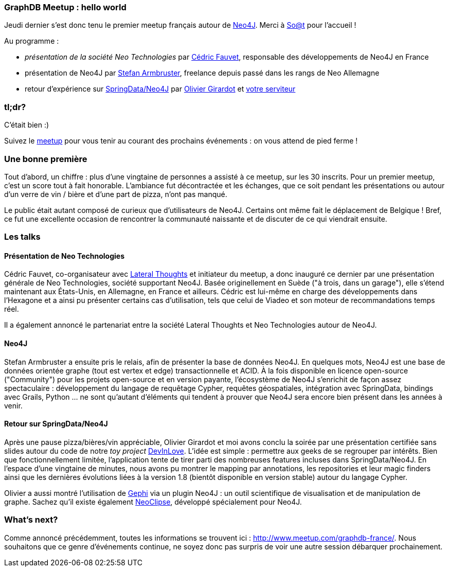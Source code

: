 GraphDB Meetup : hello world
~~~~~~~~~~~~~~~~~~~~~~~~~~~~

Jeudi dernier s'est donc tenu le premier meetup français autour de
http://neo4j.org/[Neo4J]. Merci à http://blog.soat.fr/[So@t] pour
l'accueil !

Au programme :

* _présentation de la société Neo Technologies_ par
https://twitter.com/Neo4jFr[Cédric Fauvet], responsable des
développements de Neo4J en France
* présentation de Neo4J par https://twitter.com/darthvader42[Stefan
Armbruster], freelance depuis passé dans les rangs de Neo Allemagne
* retour d'expérience sur
http://www.springsource.org/spring-data/neo4j[SpringData/Neo4J] par
https://twitter.com/ogirardot[Olivier Girardot] et
https://twitter.com/fbiville[votre serviteur]

tl;dr?
~~~~~~

C'était bien :)

Suivez le http://www.meetup.com/graphdb-france/[meetup] pour vous tenir
au courant des prochains événements : on vous attend de pied ferme !

Une bonne première
~~~~~~~~~~~~~~~~~~

Tout d'abord, un chiffre : plus d'une vingtaine de personnes a assisté à
ce meetup, sur les 30 inscrits. Pour un premier meetup, c'est un score
tout à fait honorable. L'ambiance fut décontractée et les échanges, que
ce soit pendant les présentations ou autour d'un verre de vin / bière et
d'une part de pizza, n'ont pas manqué.

Le public était autant composé de curieux que d'utilisateurs de Neo4J.
Certains ont même fait le déplacement de Belgique ! Bref, ce fut une
excellente occasion de rencontrer la communauté naissante et de discuter
de ce qui viendrait ensuite.

Les talks
~~~~~~~~~

Présentation de Neo Technologies
^^^^^^^^^^^^^^^^^^^^^^^^^^^^^^^^

Cédric Fauvet, co-organisateur avec
http://www.lateral-thoughts.com/[Lateral Thoughts] et initiateur du
meetup, a donc inauguré ce dernier par une présentation générale de Neo
Technologies, société supportant Neo4J. Basée originellement en Suède
("à trois, dans un garage"), elle s'étend maintenant aux États-Unis, en
Allemagne, en France et ailleurs. Cédric est lui-même en charge des
développements dans l'Hexagone et a ainsi pu présenter certains cas
d'utilisation, tels que celui de Viadeo et son moteur de recommandations
temps réel.

Il a également annoncé le partenariat entre la société Lateral Thoughts
et Neo Technologies autour de Neo4J.

Neo4J
^^^^^

Stefan Armbruster a ensuite pris le relais, afin de présenter la base de
données Neo4J. En quelques mots, Neo4J est une base de données orientée
graphe (tout est vertex et edge) transactionnelle et ACID. À la fois
disponible en licence open-source ("Community") pour les projets
open-source et en version payante, l'écosystème de Neo4J s'enrichit de
façon assez spectaculaire : développement du langage de requêtage
Cypher, requêtes géospatiales, intégration avec SpringData, bindings
avec Grails, Python ... ne sont qu'autant d'éléments qui tendent à
prouver que Neo4J sera encore bien présent dans les années à venir.

Retour sur SpringData/Neo4J
^^^^^^^^^^^^^^^^^^^^^^^^^^^

Après une pause pizza/bières/vin appréciable, Olivier Girardot et moi
avons conclu la soirée par une présentation certifiée sans slides autour
du code de notre _toy project_
https://github.com/LateralThoughts/DevInLove[DevInLove]. L'idée est
simple : permettre aux geeks de se regrouper par intérêts. Bien que
fonctionnellement limitée, l'application tente de tirer parti des
nombreuses features incluses dans SpringData/Neo4J. En l'espace d'une
vingtaine de minutes, nous avons pu montrer le mapping par annotations,
les repositories et leur magic finders ainsi que les dernières
évolutions liées à la version 1.8 (bientôt disponible en version stable)
autour du langage Cypher.

Olivier a aussi montré l'utilisation de https://gephi.org/[Gephi] via un
plugin Neo4J : un outil scientifique de visualisation et de manipulation
de graphe. Sachez qu'il existe également
https://github.com/neo4j/neoclipse[NeoClipse], développé spécialement
pour Neo4J.

What's next?
~~~~~~~~~~~~

Comme annoncé précédemment, toutes les informations se trouvent ici :
http://www.meetup.com/graphdb-france/. Nous souhaitons que ce genre
d'événements continue, ne soyez donc pas surpris de voir une autre
session débarquer prochainement.
